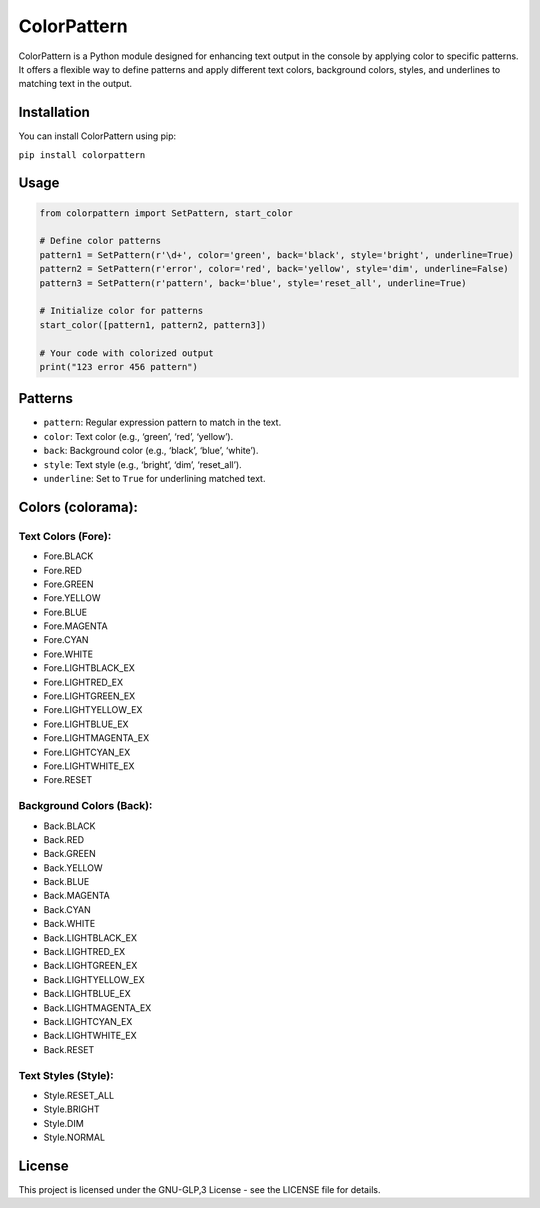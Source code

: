 ColorPattern
============

ColorPattern is a Python module designed for enhancing text output in
the console by applying color to specific patterns. It offers a flexible
way to define patterns and apply different text colors, background
colors, styles, and underlines to matching text in the output.

Installation
------------

You can install ColorPattern using pip:

``pip install colorpattern``

Usage
-----

.. code:: python

   from colorpattern import SetPattern, start_color

   # Define color patterns
   pattern1 = SetPattern(r'\d+', color='green', back='black', style='bright', underline=True)
   pattern2 = SetPattern(r'error', color='red', back='yellow', style='dim', underline=False)
   pattern3 = SetPattern(r'pattern', back='blue', style='reset_all', underline=True)

   # Initialize color for patterns
   start_color([pattern1, pattern2, pattern3])

   # Your code with colorized output
   print("123 error 456 pattern")

Patterns
--------

-  ``pattern``: Regular expression pattern to match in the text.
-  ``color``: Text color (e.g., ‘green’, ‘red’, ‘yellow’).
-  ``back``: Background color (e.g., ‘black’, ‘blue’, ‘white’).
-  ``style``: Text style (e.g., ‘bright’, ‘dim’, ‘reset_all’).
-  ``underline``: Set to ``True`` for underlining matched text.

Colors (colorama):
------------------

Text Colors (Fore):
~~~~~~~~~~~~~~~~~~~

-  Fore.BLACK
-  Fore.RED
-  Fore.GREEN
-  Fore.YELLOW
-  Fore.BLUE
-  Fore.MAGENTA
-  Fore.CYAN
-  Fore.WHITE
-  Fore.LIGHTBLACK_EX
-  Fore.LIGHTRED_EX
-  Fore.LIGHTGREEN_EX
-  Fore.LIGHTYELLOW_EX
-  Fore.LIGHTBLUE_EX
-  Fore.LIGHTMAGENTA_EX
-  Fore.LIGHTCYAN_EX
-  Fore.LIGHTWHITE_EX
-  Fore.RESET

Background Colors (Back):
~~~~~~~~~~~~~~~~~~~~~~~~~

-  Back.BLACK
-  Back.RED
-  Back.GREEN
-  Back.YELLOW
-  Back.BLUE
-  Back.MAGENTA
-  Back.CYAN
-  Back.WHITE
-  Back.LIGHTBLACK_EX
-  Back.LIGHTRED_EX
-  Back.LIGHTGREEN_EX
-  Back.LIGHTYELLOW_EX
-  Back.LIGHTBLUE_EX
-  Back.LIGHTMAGENTA_EX
-  Back.LIGHTCYAN_EX
-  Back.LIGHTWHITE_EX
-  Back.RESET

Text Styles (Style):
~~~~~~~~~~~~~~~~~~~~

-  Style.RESET_ALL
-  Style.BRIGHT
-  Style.DIM
-  Style.NORMAL

License
-------

This project is licensed under the GNU-GLP,3 License - see the LICENSE
file for details.
